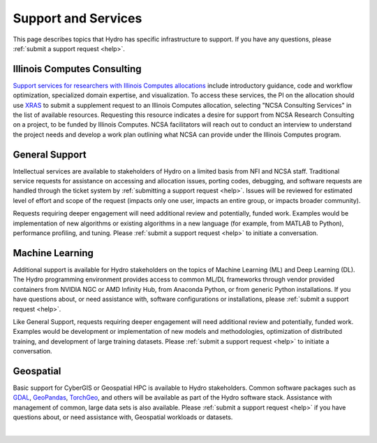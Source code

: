 Support and Services
======================

This page describes topics that Hydro has specific infrastructure to support. If you have any questions, please :ref:`submit a support request <help>`.  

Illinois Computes Consulting
----------------------------

`Support services for researchers with Illinois Computes allocations <https://computes.illinois.edu/expertise-user-support/>`_ include introductory guidance, code and workflow optimization, specialized domain expertise, and visualization.
To access these services, the PI on the allocation should use `XRAS <https://xras-submit.ncsa.illinois.edu/requests>`_ to submit a supplement request to an Illinois Computes allocation, selecting "NCSA Consulting Services" in the list of available resources.
Requesting this resource indicates a desire for support from NCSA Research Consulting on a project, to be funded by Illinois Computes. NCSA facilitators will reach out to conduct an interview to understand the project needs and develop a work plan outlining what NCSA can provide under the Illinois Computes program.

General Support
------------------

Intellectual services are available to stakeholders of Hydro on a limited basis from NFI and NCSA staff. Traditional service requests for assistance on accessing and allocation issues, porting codes, debugging, and software requests are handled through the ticket system by :ref:`submitting a support request <help>`.
Issues will be reviewed for estimated level of effort and scope of the request (impacts only one user, impacts an entire group, or impacts broader community). 

Requests requiring deeper engagement will need additional review and potentially, funded work. Examples would be implementation of new algorithms or existing algorithms in a new language (for example, from MATLAB to Python), performance profiling, and tuning. Please :ref:`submit a support request <help>` to initiate a conversation. 

Machine Learning
--------------------

Additional support is available for Hydro stakeholders on the topics of Machine Learning (ML) and Deep Learning (DL). The Hydro programming environment provides access to common ML/DL frameworks through vendor provided containers from NVIDIA NGC or AMD Infinity Hub, from Anaconda Python, or from generic Python installations. If you have questions about, or need assistance with, software configurations or installations, please :ref:`submit a support request <help>`. 

Like General Support, requests requiring deeper engagement will need additional review and potentially, funded work. Examples would be development or implementation of new models and methodologies, optimization of distributed training, and development of large training datasets. Please :ref:`submit a support request <help>` to initiate a conversation. 

Geospatial
------------

Basic support for CyberGIS or Geospatial HPC is available to Hydro stakeholders. Common software packages such as `GDAL <https://gdal.org/index.html>`_, `GeoPandas <https://geopandas.org/en/stable/>`_, `TorchGeo <https://torchgeo.readthedocs.io/en/stable/>`_, and others will be available as part of the Hydro software stack. Assistance with management of common, large data sets is also available. Please :ref:`submit a support request <help>` if you have questions about, or need assistance with, Geospatial workloads or datasets.

|
